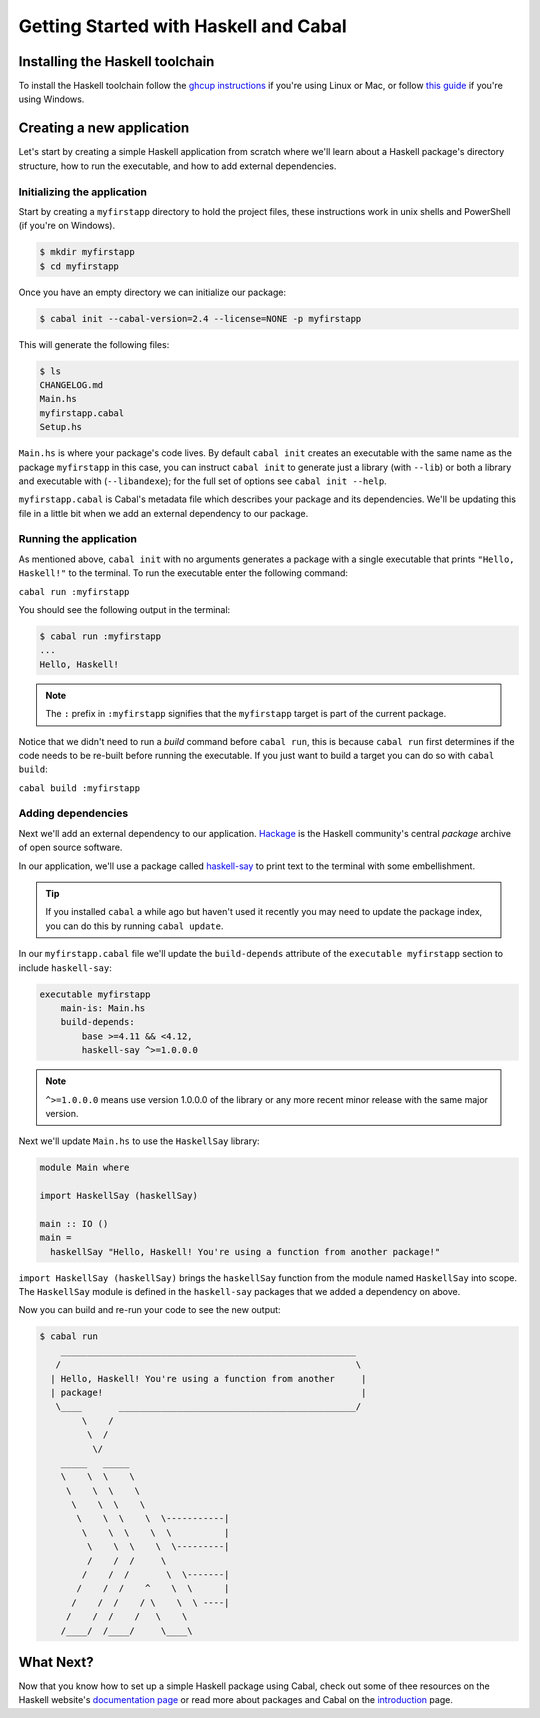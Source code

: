 Getting Started with Haskell and Cabal
======================================

Installing the Haskell toolchain
--------------------------------

To install the Haskell toolchain follow the `ghcup instructions
<https://www.haskell.org/ghcup/>`__ if you're using Linux or Mac, or follow
`this guide <https://hub.zhox.com/posts/introducing-haskell-dev/>`__ if you're
using Windows.


Creating a new application
--------------------------

Let's start by creating a simple Haskell application from scratch where we'll
learn about a Haskell package's directory structure, how to run the executable,
and how to add external dependencies.


Initializing the application
^^^^^^^^^^^^^^^^^^^^^^^^^^^^

Start by creating a ``myfirstapp`` directory to hold the project files, these
instructions work in unix shells and PowerShell (if you're on Windows).

.. code-block:: console

    $ mkdir myfirstapp
    $ cd myfirstapp

Once you have an empty directory we can initialize our package:

.. code-block:: console

    $ cabal init --cabal-version=2.4 --license=NONE -p myfirstapp

This will generate the following files:

.. code-block:: console

    $ ls
    CHANGELOG.md
    Main.hs
    myfirstapp.cabal
    Setup.hs


``Main.hs`` is where your package's code lives. By default ``cabal init``
creates an executable with the same name as the package ``myfirstapp`` in this
case, you can instruct ``cabal init`` to generate just a library (with
``--lib``) or both a library and executable with (``--libandexe``); for the full
set of options see ``cabal init --help``.

``myfirstapp.cabal`` is Cabal's metadata file which describes your package and
its dependencies. We'll be updating this file in a little bit when we add an
external dependency to our package.


Running the application
^^^^^^^^^^^^^^^^^^^^^^^

As mentioned above, ``cabal init`` with no arguments generates a package with a
single executable that prints ``"Hello, Haskell!"`` to the terminal. To run the
executable enter the following command:

``cabal run :myfirstapp``

You should see the following output in the terminal:

.. code-block:: console

     $ cabal run :myfirstapp
     ...
     Hello, Haskell!

.. note:: The ``:`` prefix in ``:myfirstapp`` signifies that the
	  ``myfirstapp`` target is part of the current package.

Notice that we didn't need to run a `build` command before ``cabal run``, this
is because ``cabal run`` first determines if the code needs to be re-built
before running the executable. If you just want to build a target you can do so
with ``cabal build``:

``cabal build :myfirstapp``


Adding dependencies
^^^^^^^^^^^^^^^^^^^

Next we'll add an external dependency to our application. `Hackage
<https://hackage.haskell.org/>`__ is the Haskell community's central `package`
archive of open source software.

In our application, we'll use a package called `haskell-say
<https://hackage.haskell.org/package/haskell-say>`__ to print text to the
terminal with some embellishment.

.. TIP::
   If you installed ``cabal`` a while ago but haven't used it recently you may
   need to update the package index, you can do this by running ``cabal
   update``.

In our ``myfirstapp.cabal`` file we'll update the ``build-depends`` attribute of
the ``executable myfirstapp`` section to include ``haskell-say``:

.. code-block:: cabal

   executable myfirstapp
       main-is: Main.hs
       build-depends:
           base >=4.11 && <4.12,
           haskell-say ^>=1.0.0.0

.. NOTE::
   ``^>=1.0.0.0`` means use version 1.0.0.0 of the library or any more recent
   minor release with the same major version.

Next we'll update ``Main.hs`` to use the ``HaskellSay`` library:

.. code-block:: haskell

   module Main where

   import HaskellSay (haskellSay)

   main :: IO ()
   main =
     haskellSay "Hello, Haskell! You're using a function from another package!"

``import HaskellSay (haskellSay)`` brings the ``haskellSay`` function from the
module named ``HaskellSay`` into scope. The ``HaskellSay`` module is defined in
the ``haskell-say`` packages that we added a dependency on above.

Now you can build and re-run your code to see the new output:

.. code-block:: console

   $ cabal run
       ________________________________________________________
      /                                                        \
     | Hello, Haskell! You're using a function from another     |
     | package!                                                 |
      \____       _____________________________________________/
           \    /
            \  /
             \/
       _____   _____
       \    \  \    \
        \    \  \    \
         \    \  \    \
          \    \  \    \  \-----------|
           \    \  \    \  \          |
            \    \  \    \  \---------|
            /    /  /     \
           /    /  /       \  \-------|
          /    /  /    ^    \  \      |
         /    /  /    / \    \  \ ----|
        /    /  /    /   \    \
       /____/  /____/     \____\


What Next?
----------

Now that you know how to set up a simple Haskell package using Cabal, check out
some of thee resources on the Haskell website's `documentation page
<https://www.haskell.org/documentation/>`__ or read more about packages and
Cabal on the `introduction <intro.html>`__ page.
